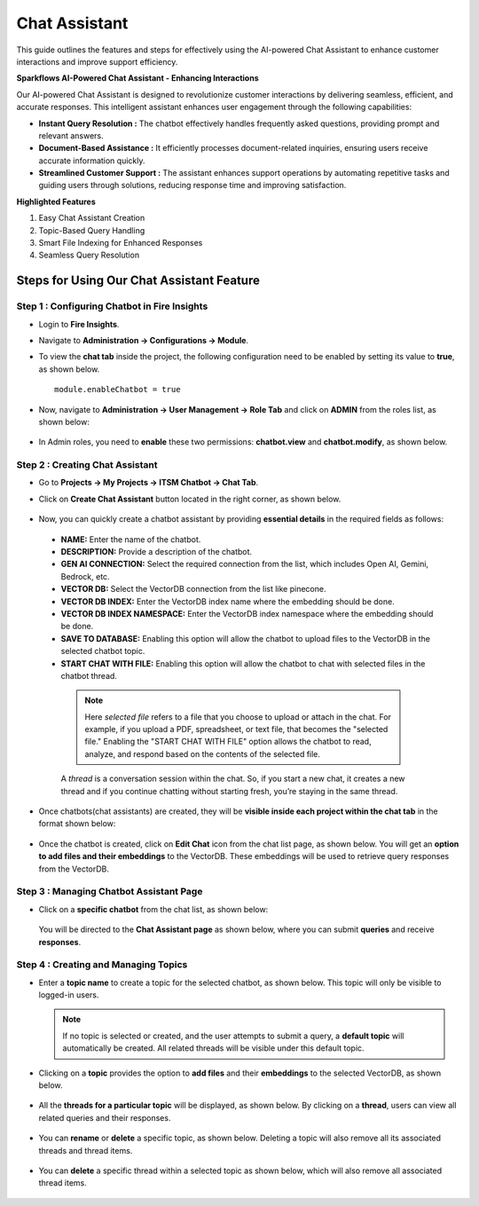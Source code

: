 Chat Assistant
======
This guide outlines the features and steps for effectively using the AI-powered Chat Assistant to enhance customer interactions and improve support efficiency.

**Sparkflows AI-Powered Chat Assistant - Enhancing Interactions**

Our AI-powered Chat Assistant is designed to revolutionize customer interactions by delivering seamless, efficient, and accurate responses. This intelligent assistant enhances user engagement through the following capabilities:

* **Instant Query Resolution :** The chatbot effectively handles frequently asked questions, providing prompt and relevant answers.

* **Document-Based Assistance :** It efficiently processes document-related inquiries, ensuring users receive accurate information quickly.

* **Streamlined Customer Support :** The assistant enhances support operations by automating repetitive tasks and guiding users through solutions, reducing response time and improving satisfaction.

**Highlighted Features**
 
1. Easy Chat Assistant Creation
2. Topic-Based Query Handling
3. Smart File Indexing for Enhanced Responses
4. Seamless Query Resolution

Steps for Using Our Chat Assistant Feature 
-------------
**Step 1 : Configuring Chatbot in Fire Insights**
+++++++++++++++++++++++++++++++++++++++++++++++++++++
* Login to **Fire Insights**.
* Navigate to **Administration -> Configurations -> Module**.
* To view the **chat tab** inside the project, the following configuration need to be enabled by setting its value to **true**, as shown below.

  ::
     
     module.enableChatbot = true


  .. figure:: ../../../_assets/user-guide/machine-learning/generative-ai/chatbot/chat-tab-configuration.png
     :alt: create-new-chat-session
     :width: 65%

* Now, navigate to **Administration -> User Management -> Role Tab** and click on **ADMIN** from the roles list, as shown below:

  .. figure:: ../../../_assets/user-guide/machine-learning/generative-ai/chatbot/role-list.png
     :alt: create-new-chat-session
     :width: 65%



* In Admin roles, you need to **enable** these two permissions: **chatbot.view** and **chatbot.modify**, as shown below.

  .. figure:: ../../../_assets/user-guide/machine-learning/generative-ai/chatbot/config2.png
     :alt: create-new-chat-session
     :width: 65%



**Step 2 :  Creating Chat Assistant** 
++++++++++++++++++++++++++++++++++++++++++
* Go to **Projects -> My Projects -> ITSM Chatbot -> Chat Tab**.
* Click on **Create Chat Assistant** button located in the right corner, as shown below.

  .. figure:: ../../../_assets/user-guide/machine-learning/generative-ai/chatbot/create-chat-assistant.png
     :alt: create-new-chat-session
     :width: 65%

* Now, you can quickly create a chatbot assistant by providing **essential details** in the required fields as follows:

  .. figure:: ../../../_assets/user-guide/machine-learning/generative-ai/chatbot/create-chat1.png
     :alt: create-new-chat-session
     :width: 65%

 * **NAME:** Enter the name of the chatbot.
 * **DESCRIPTION:** Provide a description of the chatbot.
 * **GEN AI CONNECTION:** Select the required connection from the list, which includes Open AI, Gemini, Bedrock, etc.
 * **VECTOR DB:** Select the VectorDB connection from the list like pinecone.
 * **VECTOR DB INDEX:** Enter the VectorDB index name where the embedding should be done.
 * **VECTOR DB INDEX NAMESPACE:** Enter the VectorDB index namespace where the embedding should be done.
 * **SAVE TO DATABASE:** Enabling this option will allow the chatbot to upload files to the VectorDB in the selected chatbot topic.
 * **START CHAT WITH FILE:** Enabling this option will allow the chatbot to chat with selected files in the chatbot thread.

  .. note:: Here *selected file* refers to a file that you choose to upload or attach in the chat. For example, if you upload a PDF, spreadsheet, or text file, that becomes the "selected file." Enabling the "START CHAT WITH FILE" option allows the chatbot to read, analyze, and respond based on the contents of the selected file.
  
  A *thread* is a conversation session within the chat. So, if you start a new chat, it creates a new thread and if you continue chatting without starting fresh, you’re staying in the same thread.


* Once chatbots(chat assistants) are created, they will be **visible inside each project within the chat tab** in the format shown below:
 
  .. figure:: ../../../_assets/user-guide/machine-learning/generative-ai/chatbot/list.png
     :alt: create-new-chat-session
     :width: 65%

* Once the chatbot is created, click on **Edit Chat** icon from the chat list page, as shown below. You will get an **option to add files and their embeddings** to the VectorDB. These embeddings will be used to retrieve query responses from the VectorDB.


  .. figure:: ../../../_assets/user-guide/machine-learning/generative-ai/chatbot/chatbot-edit-chat.png
     :alt: create-new-chat-session
     :width: 65%

  .. figure:: ../../../_assets/user-guide/machine-learning/generative-ai/chatbot/chatbot-add-files.png
     :alt: create-new-chat-session
     :width: 65%



**Step 3 : Managing Chatbot Assistant Page**
+++++++++++++++++++++++++++++++++++++++++++++

* Click on a **specific chatbot** from the chat list, as shown below:

  .. figure:: ../../../_assets/user-guide/machine-learning/generative-ai/chatbot/list.png
     :alt: create-new-chat-session
     :width: 65%



  You will be directed to the **Chat Assistant page** as shown below, where you can submit **queries** and receive **responses**.

  .. figure:: ../../../_assets/user-guide/machine-learning/generative-ai/chatbot/chat-assistant1.png
     :alt: create-new-chat-session
     :width: 65%

**Step 4 : Creating and Managing Topics**
+++++++++++++++++++++++++++++++++++++++++++

* Enter a **topic name** to create a topic for the selected chatbot, as shown below. This topic will only be visible to logged-in users.
 
  .. figure:: ../../../_assets/user-guide/machine-learning/generative-ai/chatbot/create-topic.png
     :alt: create-new-chat-session
     :width: 65%

  
  .. note:: If no topic is selected or created, and the user attempts to submit a query, a **default topic** will automatically be created. All related threads will be visible under this default topic.


* Clicking on a **topic** provides the option to **add files** and their **embeddings** to the selected VectorDB, as shown below.

  .. figure:: ../../../_assets/user-guide/machine-learning/generative-ai/chatbot/topic1.png
     :alt: create-new-chat-session
     :width: 65%

  .. figure:: ../../../_assets/user-guide/machine-learning/generative-ai/chatbot/add-file.png
     :alt: create-new-chat-session
     :width: 65%


* All the **threads for a particular topic** will be displayed, as shown below. By clicking on a **thread**, users can view all related queries and their responses. 

  .. figure:: ../../../_assets/user-guide/machine-learning/generative-ai/chatbot/thread1.png
     :alt: create-new-chat-session
     :width: 65%

* You can **rename** or **delete** a specific topic, as shown below. Deleting a topic will also remove all its associated threads and thread items.

  .. figure:: ../../../_assets/user-guide/machine-learning/generative-ai/chatbot/rename-delete.png
     :alt: create-new-chat-session
     :width: 65%

* You can **delete** a specific thread within a selected topic as shown below, which will also remove all associated thread items.

  .. figure:: ../../../_assets/user-guide/machine-learning/generative-ai/chatbot/delete-thread.png
     :alt: create-new-chat-session
     :width: 65%













  
